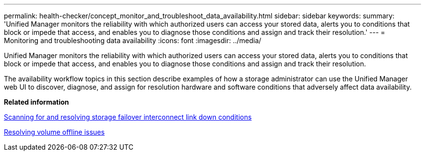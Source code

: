 ---
permalink: health-checker/concept_monitor_and_troubleshoot_data_availability.html
sidebar: sidebar
keywords: 
summary: 'Unified Manager monitors the reliability with which authorized users can access your stored data, alerts you to conditions that block or impede that access, and enables you to diagnose those conditions and assign and track their resolution.'
---
= Monitoring and troubleshooting data availability
:icons: font
:imagesdir: ../media/

[.lead]
Unified Manager monitors the reliability with which authorized users can access your stored data, alerts you to conditions that block or impede that access, and enables you to diagnose those conditions and assign and track their resolution.

The availability workflow topics in this section describe examples of how a storage administrator can use the Unified Manager web UI to discover, diagnose, and assign for resolution hardware and software conditions that adversely affect data availability.

*Related information*

xref:task_resolve_storage_failover_interconnect_link_down_condition.adoc[Scanning for and resolving storage failover interconnect link down conditions]

xref:task_resolve_volume_offline_issues.adoc[Resolving volume offline issues]
